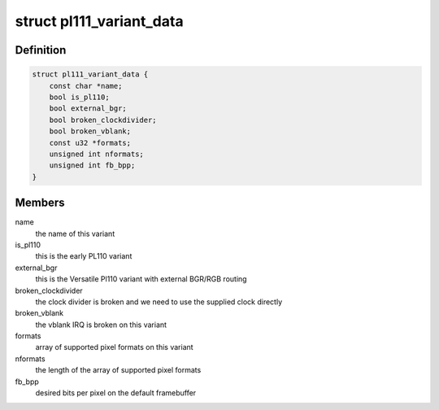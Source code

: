 .. -*- coding: utf-8; mode: rst -*-
.. src-file: drivers/gpu/drm/pl111/pl111_drm.h

.. _`pl111_variant_data`:

struct pl111_variant_data
=========================

.. c:type:: struct pl111_variant_data

    encodes IP differences

.. _`pl111_variant_data.definition`:

Definition
----------

.. code-block:: c

    struct pl111_variant_data {
        const char *name;
        bool is_pl110;
        bool external_bgr;
        bool broken_clockdivider;
        bool broken_vblank;
        const u32 *formats;
        unsigned int nformats;
        unsigned int fb_bpp;
    }

.. _`pl111_variant_data.members`:

Members
-------

name
    the name of this variant

is_pl110
    this is the early PL110 variant

external_bgr
    this is the Versatile Pl110 variant with external
    BGR/RGB routing

broken_clockdivider
    the clock divider is broken and we need to
    use the supplied clock directly

broken_vblank
    the vblank IRQ is broken on this variant

formats
    array of supported pixel formats on this variant

nformats
    the length of the array of supported pixel formats

fb_bpp
    desired bits per pixel on the default framebuffer

.. This file was automatic generated / don't edit.

